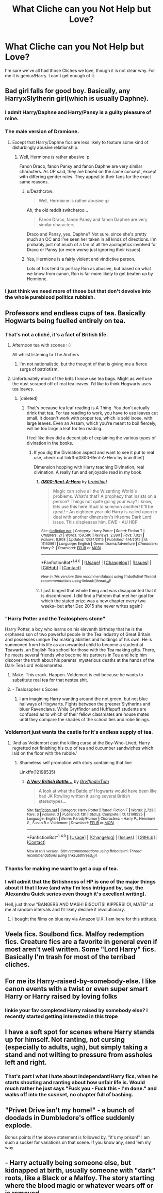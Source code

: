 #+TITLE: What Cliche can you Not Help but Love?

* What Cliche can you Not Help but Love?
:PROPERTIES:
:Author: Skeletickles
:Score: 15
:DateUnix: 1476893113.0
:DateShort: 2016-Oct-19
:FlairText: Discussion
:END:
I'm sure we've all had those Cliches we love, though it is not clear why. For me it is genius!Harry. I can't get enough of it.


** Bad girl falls for good boy. Basically, any HarryxSlytherin girl(which is usually Daphne).
:PROPERTIES:
:Author: Anmothra
:Score: 23
:DateUnix: 1476902545.0
:DateShort: 2016-Oct-19
:END:

*** I admit Harry/Daphne and Harry/Pansy is a guilty pleasure of mine.
:PROPERTIES:
:Author: GryffindorTom
:Score: 14
:DateUnix: 1476902666.0
:DateShort: 2016-Oct-19
:END:


*** The male version of Dramione.
:PROPERTIES:
:Author: PsychoGeek
:Score: 9
:DateUnix: 1476922551.0
:DateShort: 2016-Oct-20
:END:

**** Except that Harry/Daphne fics are less likely to feature some kind of disturbingly abusive relationship.
:PROPERTIES:
:Author: Deathcrow
:Score: 9
:DateUnix: 1476958721.0
:DateShort: 2016-Oct-20
:END:

***** Well, Hermione /is/ rather abusive :p

Fanon Draco, fanon Pansy and fanon Daphne are very similar characters. As OP said, they are based on the same concept, except with differing gender roles. They appeal to their fans for the exact same reasons.
:PROPERTIES:
:Author: PsychoGeek
:Score: 4
:DateUnix: 1476960037.0
:DateShort: 2016-Oct-20
:END:

****** u/Deathcrow:
#+begin_quote
  Well, Hermione is rather abusive :p
#+end_quote

Ah, the old reddit switcheroo...

#+begin_quote
  Fanon Draco, fanon Pansy and fanon Daphne are very similar characters.
#+end_quote

Draco and Pansy, yes. Daphne? Not sure, since she's pretty much an OC and I've seen her taken in all kinds of directions. I'm probably just not much of a fan of all the apologetics involved for Draco or Pansy (or even worse just ignoring their issues).
:PROPERTIES:
:Author: Deathcrow
:Score: 9
:DateUnix: 1476960325.0
:DateShort: 2016-Oct-20
:END:


****** Yes, Hermione is a fairly violent and vindictive person.

Lots of fics tend to portray Ron as abusive, but based on what we know from canon, Ron is far more likely to get beaten up by Hermione.
:PROPERTIES:
:Author: fdgfx
:Score: 3
:DateUnix: 1476987394.0
:DateShort: 2016-Oct-20
:END:


*** I just think we need more of those but that don't devolve into the whole pureblood politics rubbish.
:PROPERTIES:
:Score: 1
:DateUnix: 1476921772.0
:DateShort: 2016-Oct-20
:END:


** Professors and endless cups of tea. Basically Hogwarts being fuelled entirely on tea.
:PROPERTIES:
:Author: dsarma
:Score: 37
:DateUnix: 1476897250.0
:DateShort: 2016-Oct-19
:END:

*** That's not a cliché, it's a fact of British life.
:PROPERTIES:
:Author: FloreatCastellum
:Score: 27
:DateUnix: 1476902801.0
:DateShort: 2016-Oct-19
:END:

**** Afternoon tea with scones :-)

All whilst listening to The Archers
:PROPERTIES:
:Author: GryffindorTom
:Score: 9
:DateUnix: 1476903031.0
:DateShort: 2016-Oct-19
:END:

***** I'm not nationalistic, but the thought of that is giving me a fierce surge of patriotism.
:PROPERTIES:
:Author: FloreatCastellum
:Score: 6
:DateUnix: 1476903654.0
:DateShort: 2016-Oct-19
:END:


**** Unfortunately most of the brits I know use tea bags. Might as well use the dust scraped off of real tea leaves. I'd like to think Hogwarts uses tea leaves.
:PROPERTIES:
:Author: dsarma
:Score: 4
:DateUnix: 1476904096.0
:DateShort: 2016-Oct-19
:END:

***** [deleted]
:PROPERTIES:
:Score: 1
:DateUnix: 1476940143.0
:DateShort: 2016-Oct-20
:END:

****** That's because tea leaf reading is A Thing. You don't actually drink that tea. For tea reading to work, you have to use leaves cut small. It doesn't work with proper tea, which is sold loose, with large leaves. Even an Assam, which you're meant to boil fiercely, will be too large a leaf for tea reading.

I feel like they did a decent job of explaining the various types of divination in the books.
:PROPERTIES:
:Author: dsarma
:Score: 1
:DateUnix: 1476954031.0
:DateShort: 2016-Oct-20
:END:

******* If you dig the Divination aspect and want to see it put to real use, check out linkffn(0800-Rent-A-Hero by brainthief).

Dimension hopping with Harry teaching Divination, real divination. A really fun and enjoyable read in my book.
:PROPERTIES:
:Author: ajford
:Score: 2
:DateUnix: 1476975453.0
:DateShort: 2016-Oct-20
:END:

******** [[http://www.fanfiction.net/s/11160991/1/][*/0800-Rent-A-Hero/*]] by [[https://www.fanfiction.net/u/4934632/brainthief][/brainthief/]]

#+begin_quote
  Magic can solve all the Wizarding World's problems. What's that? A prophecy that insists on a person? Things not quite going your way? I know, lets use this here ritual to summon another! It'll be great! - An eighteen year old Harry is called upon to deal with another dimension's irksome Dark Lord issue. This displeases him. EWE - AU HBP
#+end_quote

^{/Site/: [[http://www.fanfiction.net/][fanfiction.net]] *|* /Category/: Harry Potter *|* /Rated/: Fiction T *|* /Chapters/: 21 *|* /Words/: 159,580 *|* /Reviews/: 2,890 *|* /Favs/: 7,021 *|* /Follows/: 8,908 *|* /Updated/: 12/24/2015 *|* /Published/: 4/4/2015 *|* /id/: 11160991 *|* /Language/: English *|* /Genre/: Drama/Adventure *|* /Characters/: Harry P. *|* /Download/: [[http://www.ff2ebook.com/old/ffn-bot/index.php?id=11160991&source=ff&filetype=epub][EPUB]] or [[http://www.ff2ebook.com/old/ffn-bot/index.php?id=11160991&source=ff&filetype=mobi][MOBI]]}

--------------

*FanfictionBot*^{1.4.0} *|* [[[https://github.com/tusing/reddit-ffn-bot/wiki/Usage][Usage]]] | [[[https://github.com/tusing/reddit-ffn-bot/wiki/Changelog][Changelog]]] | [[[https://github.com/tusing/reddit-ffn-bot/issues/][Issues]]] | [[[https://github.com/tusing/reddit-ffn-bot/][GitHub]]] | [[[https://www.reddit.com/message/compose?to=tusing][Contact]]]

^{/New in this version: Slim recommendations using/ ffnbot!slim! /Thread recommendations using/ linksub(thread_id)!}
:PROPERTIES:
:Author: FanfictionBot
:Score: 1
:DateUnix: 1476975482.0
:DateShort: 2016-Oct-20
:END:


******** I just binged that whole thing and was disappointed that it is discontinued. I did find a Patreon that met her goal for which the stated prize was a new chapter every two weeks- but after Dec 2015 she never writes again?
:PROPERTIES:
:Author: LadySmuag
:Score: 1
:DateUnix: 1477097528.0
:DateShort: 2016-Oct-22
:END:


*** "Harry Potter and the Tealosphers stone"

Harry Potter, a boy who learns on his eleventh birthday that he is the orphaned son of two powerful people in the Tea industry of Great Britain and possesses unique Tea making abilities and holdings of his own. He is summoned from his life as an unwanted child to become a student at Teawarts, an English Tea school for those with the Tea making gifts. There, he meets several friends who become his partners in Tea and help him discover the truth about his parents' mysterious deaths at the hands of the Dark Tea Lord Voldemoretea.
:PROPERTIES:
:Author: Noexit007
:Score: 13
:DateUnix: 1476908781.0
:DateShort: 2016-Oct-19
:END:

**** Make. This crack. Happen. Voldemort is evil because he wants to substitute real tea for that nestea shit.
:PROPERTIES:
:Author: dsarma
:Score: 6
:DateUnix: 1476913343.0
:DateShort: 2016-Oct-20
:END:


**** - Tealosopher's Scone
:PROPERTIES:
:Author: blue-footed_buffalo
:Score: 6
:DateUnix: 1476916673.0
:DateShort: 2016-Oct-20
:END:

***** I am imagining Harry wanting around the not green, but not blue hallways of Hogwarts. Fights between the greener Slytherins and bluer Ravenclaws. While Gryffindor and Hufflepuff students are confused as to which of their fellow classmates are house mates until they compare the shades of the school ties and robe linings.
:PROPERTIES:
:Author: terre_plate
:Score: 3
:DateUnix: 1476965284.0
:DateShort: 2016-Oct-20
:END:


*** Voldemort just wants the castle for it's endless supply of tea.
:PROPERTIES:
:Author: Skeletickles
:Score: 23
:DateUnix: 1476900612.0
:DateShort: 2016-Oct-19
:END:

**** 'And as Voldemort cast the killing curse at the Boy-Who-Lived, Harry regretted not finishing his cup of tea and cucumber sandwiches which laid on the floor with the rubble.'
:PROPERTIES:
:Author: GryffindorTom
:Score: 17
:DateUnix: 1476903194.0
:DateShort: 2016-Oct-19
:END:

***** Shameless self promotion with story containing that line

Linkffn(12198535)
:PROPERTIES:
:Author: GryffindorTom
:Score: 1
:DateUnix: 1477055969.0
:DateShort: 2016-Oct-21
:END:

****** [[http://www.fanfiction.net/s/12198535/1/][*/A Very British Battle.../*]] by [[https://www.fanfiction.net/u/7181428/GryffindorTom][/GryffindorTom/]]

#+begin_quote
  A look at what the Battle of Hogwarts would have been like had JK Rowling written it using several British stereotypes...
#+end_quote

^{/Site/: [[http://www.fanfiction.net/][fanfiction.net]] *|* /Category/: Harry Potter *|* /Rated/: Fiction T *|* /Words/: 2,723 *|* /Favs/: 6 *|* /Follows/: 3 *|* /Published/: 13h *|* /Status/: Complete *|* /id/: 12198535 *|* /Language/: English *|* /Genre/: Parody/Humor *|* /Characters/: <Harry P., Hermione G., Susan B.> Voldemort *|* /Download/: [[http://www.ff2ebook.com/old/ffn-bot/index.php?id=12198535&source=ff&filetype=epub][EPUB]] or [[http://www.ff2ebook.com/old/ffn-bot/index.php?id=12198535&source=ff&filetype=mobi][MOBI]]}

--------------

*FanfictionBot*^{1.4.0} *|* [[[https://github.com/tusing/reddit-ffn-bot/wiki/Usage][Usage]]] | [[[https://github.com/tusing/reddit-ffn-bot/wiki/Changelog][Changelog]]] | [[[https://github.com/tusing/reddit-ffn-bot/issues/][Issues]]] | [[[https://github.com/tusing/reddit-ffn-bot/][GitHub]]] | [[[https://www.reddit.com/message/compose?to=tusing][Contact]]]

^{/New in this version: Slim recommendations using/ ffnbot!slim! /Thread recommendations using/ linksub(thread_id)!}
:PROPERTIES:
:Author: FanfictionBot
:Score: 2
:DateUnix: 1477055998.0
:DateShort: 2016-Oct-21
:END:


*** Thanks for making me want to get a cup of tea.
:PROPERTIES:
:Author: AriaEnoshima
:Score: 3
:DateUnix: 1476905190.0
:DateShort: 2016-Oct-19
:END:


*** I will admit that the Britishness of HP is one of the major things about it that I love (and why I'm less intrigued by, say, the Alexandra Quick series even though it's excellent writing).

Hell, just throw "BANGERS AND MASH! BISCUITS! KIPPERS! OI, MATE!" at me at random intervals and I'll likely declare it revolutionary.
:PROPERTIES:
:Score: 2
:DateUnix: 1476986591.0
:DateShort: 2016-Oct-20
:END:

**** I bought the films on blue ray via Amazon U.K. I am here for this attitude.
:PROPERTIES:
:Author: dsarma
:Score: 2
:DateUnix: 1476989603.0
:DateShort: 2016-Oct-20
:END:


** Veela fics. Soulbond fics. Malfoy redemption fics. Creature fics are a favorite in general even if most aren't well written. Some "Lord Harry" fics. Basically I'm trash for most of the terribad cliches.
:PROPERTIES:
:Author: NeonicBeast
:Score: 20
:DateUnix: 1476899129.0
:DateShort: 2016-Oct-19
:END:


** For me its Harry-raised-by-somebody-else. I like canon events with a twist or even super smart Harry or Harry raised by loving folks
:PROPERTIES:
:Author: bigmoneybitches
:Score: 16
:DateUnix: 1476900142.0
:DateShort: 2016-Oct-19
:END:

*** linkie your fav completed Harry raised by somebody else? I recently started getting interested in this trope
:PROPERTIES:
:Author: Lady_Disdain2014
:Score: 3
:DateUnix: 1476904289.0
:DateShort: 2016-Oct-19
:END:


** I have a soft spot for scenes where Harry stands up for himself. Not ranting, not cursing (especially to adults, ugh), but simply taking a stand and not wilting to pressure from assholes left and right.
:PROPERTIES:
:Author: T0lias
:Score: 11
:DateUnix: 1476905072.0
:DateShort: 2016-Oct-19
:END:

*** That's part I what I hate about Independant!Harry fics, when he starts shouting and ranting about how unfair life is. Would much rather he just says "Fuck you - Fuck this - I'm done." and walks off into the susnset, no chapter full of bashing.
:PROPERTIES:
:Author: aLionsRoar
:Score: 10
:DateUnix: 1476914267.0
:DateShort: 2016-Oct-20
:END:


** "Privet Drive isn't my home!" - a bunch of doodads in Dumbledore's office suddenly explode.

Bonus points if the above statement is followed by, "it's my prison!" I am such a sucker for variations on that scene. If you know any, send 'em my way.
:PROPERTIES:
:Author: t1mepiece
:Score: 9
:DateUnix: 1476913904.0
:DateShort: 2016-Oct-20
:END:


** - Harry actually being someone else, but kidnapped at birth, usually someone with "dark" roots, like a Black or a Malfoy. The story starting where the blood magic or whatever wears off or is removed.

- Harry being adopted by someone else (after 1991, so we don't get an OC "Harry Potter"), bonus points if Dumbledore isn't actually evil when he fights it.

- Marauders' era time travel - as long as Harry doesn't address his future parents as "mum" and "dad". Bonus points if he's with someone else (like Tonks in Mishap and an Opportunity) or if it isn't Harry who's doing the time travelling.

- Any redemption of Narcissa Malfoy. (No idea why, but it rubs me the wrong way when she's a DE or more evil than Lucius himself in a fic.)
:PROPERTIES:
:Score: 14
:DateUnix: 1476914757.0
:DateShort: 2016-Oct-20
:END:

*** u/Deathcrow:
#+begin_quote
  Any redemption of Narcissa Malfoy. (No idea why, but it rubs me the wrong way when she's a DE or more evil than Lucius himself in a fic.)
#+end_quote

I've recently read a fic where Narcissa got life in Azkaban after the war yet Draco got off as innocent. I was very confused.
:PROPERTIES:
:Author: Deathcrow
:Score: 8
:DateUnix: 1476958373.0
:DateShort: 2016-Oct-20
:END:


*** Recommended fics for the first three cliches please?
:PROPERTIES:
:Author: cartingCollops
:Score: 1
:DateUnix: 1476970489.0
:DateShort: 2016-Oct-20
:END:


** Hermione, Daphne, Susan and the Ravenclaw's being 'creative' in bed
:PROPERTIES:
:Author: GryffindorTom
:Score: 7
:DateUnix: 1476904017.0
:DateShort: 2016-Oct-19
:END:


** Dark!Harry, Slytherin Girls/Harry, Godlike!Harry are probably 3 of my favorites. It really depends how loosely you define "cliche" though.
:PROPERTIES:
:Author: Noexit007
:Score: 5
:DateUnix: 1476908952.0
:DateShort: 2016-Oct-19
:END:


** Sirius had a secret plan B for Harry all along. That trope is funny.
:PROPERTIES:
:Author: MesmeristFFnet
:Score: 6
:DateUnix: 1476915653.0
:DateShort: 2016-Oct-20
:END:


** Marriage law, Hermione with an older man, Malfoy redemption fics, and time travel

Edit: Downvoted for saying what I enjoy reading. That was nice of you, thanks.
:PROPERTIES:
:Author: EntwinedLove
:Score: 15
:DateUnix: 1476914102.0
:DateShort: 2016-Oct-20
:END:

*** Your username sounds familiar, is it from a (/your) fic ?

Your clichés are mine too :)
:PROPERTIES:
:Author: Haelx
:Score: 1
:DateUnix: 1477012837.0
:DateShort: 2016-Oct-21
:END:


** Ice queen and Harry, someone colder and doesn't smother him like you often see, someone who challenges him and is often indifferent. Marriage contract or natural meeting doesn't matter.
:PROPERTIES:
:Author: herO_wraith
:Score: 5
:DateUnix: 1476906484.0
:DateShort: 2016-Oct-19
:END:

*** IMHO that's just an extension of independent Harry and works with almost any OCs. It can be really gratifying to see someone shake the canon!Harry by the shoulders and yell: "Dude, you don't have to take everything lying down, go kick some butt".
:PROPERTIES:
:Author: Deathcrow
:Score: 1
:DateUnix: 1476958584.0
:DateShort: 2016-Oct-20
:END:


** Dark magic corrupts, SW Dark Side style. It clashes with canon, but I can't help it.
:PROPERTIES:
:Author: ScottPress
:Score: 7
:DateUnix: 1476909075.0
:DateShort: 2016-Oct-20
:END:


** Lord Potter. Bashing. WBWL.
:PROPERTIES:
:Author: whatalameusername
:Score: 9
:DateUnix: 1476903108.0
:DateShort: 2016-Oct-19
:END:


** Stupid Ron. But still Harry's friend and other evil.
:PROPERTIES:
:Author: Darth_Nihl
:Score: 3
:DateUnix: 1476929214.0
:DateShort: 2016-Oct-20
:END:


** Manipulative Dumbledore who wants Harry dead for the Greater Good
:PROPERTIES:
:Author: GryffindorTom
:Score: 9
:DateUnix: 1476900474.0
:DateShort: 2016-Oct-19
:END:

*** I don't really get this. If Dumbledore wants Harry dead why doesn't he just smother him as a baby?
:PROPERTIES:
:Author: howtopleaseme
:Score: 15
:DateUnix: 1476900735.0
:DateShort: 2016-Oct-19
:END:

**** Horcrux....
:PROPERTIES:
:Author: GryffindorTom
:Score: 2
:DateUnix: 1476902564.0
:DateShort: 2016-Oct-19
:END:

***** That seems like more motivation to do it, not less.
:PROPERTIES:
:Author: howtopleaseme
:Score: 17
:DateUnix: 1476903386.0
:DateShort: 2016-Oct-19
:END:

****** I'm not sure if it's canon, but I've seen the idea a lot that Harry can't just die, he needs to be killed by Voldemort specifically in order to actually destroy the Horcrux. This provides a lens that canon can be filtered through that actually makes some sense, namely that Dumbledore keeps engineering Harry meeting Voldemort in the hopes that Voldemort will kill Harry. (Obviously, this isn't at all what happened in canon, I'm just saying if you wanted to write a fic with an overly manipulative Dumbledore, that's how you might spin those events.)
:PROPERTIES:
:Author: anathea
:Score: 1
:DateUnix: 1477077581.0
:DateShort: 2016-Oct-21
:END:


**** Because there's still somehing to be gained with paitence.

The public seeing Dumbledore as Harry's mentor, only for harry to be murdered gives Dubledore leeway as well as support in a 'anything for justice' excuse.

Could also create conflict between Dumbledores enemies and Harry so that when Harry dies there's someone to blame.
:PROPERTIES:
:Author: aLionsRoar
:Score: 2
:DateUnix: 1476914507.0
:DateShort: 2016-Oct-20
:END:


**** Dumbledore wants Harry to die for the wizarding world in the way Harry's mother did for him and because magic is magic they would all be safe from Voldemort.
:PROPERTIES:
:Author: herO_wraith
:Score: 1
:DateUnix: 1476906345.0
:DateShort: 2016-Oct-19
:END:


*** I think everyone can agree manipulative Dumbledore can be enjoyable, I just dislike /incompetent/ Dumbledore.
:PROPERTIES:
:Author: Skeletickles
:Score: 19
:DateUnix: 1476900564.0
:DateShort: 2016-Oct-19
:END:

**** Especially annoying when there's the big scene in which Harry confronts Dumbledore and yet this super-evil manipulative bastard can do nothing but shiver and sweat in front of the school child.

Suddenly everyone is incompetent (Yeah, great idea there Harry, reveal to the big-bad that you're onto him... nice).
:PROPERTIES:
:Author: Deathcrow
:Score: 5
:DateUnix: 1476958196.0
:DateShort: 2016-Oct-20
:END:


*** I haven't seen a story like that. I have seen stories where he wants him to die at Voldemorts hand. but not just plain wanting to kill him.
:PROPERTIES:
:Author: Missing_Minus
:Score: 1
:DateUnix: 1476906197.0
:DateShort: 2016-Oct-19
:END:


** I like Godmode Harry. Yeah, I know it's bad, and makes for conflict-free stories. But I read it anyway.
:PROPERTIES:
:Author: fastfinge
:Score: 3
:DateUnix: 1476900408.0
:DateShort: 2016-Oct-19
:END:


** I love efficient Fix-It fics.
:PROPERTIES:
:Author: InquisitorCOC
:Score: 3
:DateUnix: 1476915542.0
:DateShort: 2016-Oct-20
:END:


** OBHWF bashing. I don't mean the Weasly bashing in particular, but the bashing of the idea that the way the Weasly family unit operates is the best thing ever and should set the example for all families to come. This goes all the way back to canon of course: I can see that Harry might appreciate their dynamic (as a spectator), but I could never see him as a person who'd enjoy being drowned in the chaos.
:PROPERTIES:
:Author: Deathcrow
:Score: 2
:DateUnix: 1476958106.0
:DateShort: 2016-Oct-20
:END:


** Post War Harry just wants to be a normal guy! Why can't these wacky adventures leave Harry alone!

Post/During the GoF Super Training! It makes sense thematically plus allows for the usually badly done Power up, to become a Power Ramp up.

Harem/Coven, SO SUE ME!
:PROPERTIES:
:Author: KidCoheed
:Score: 1
:DateUnix: 1477288768.0
:DateShort: 2016-Oct-24
:END:

